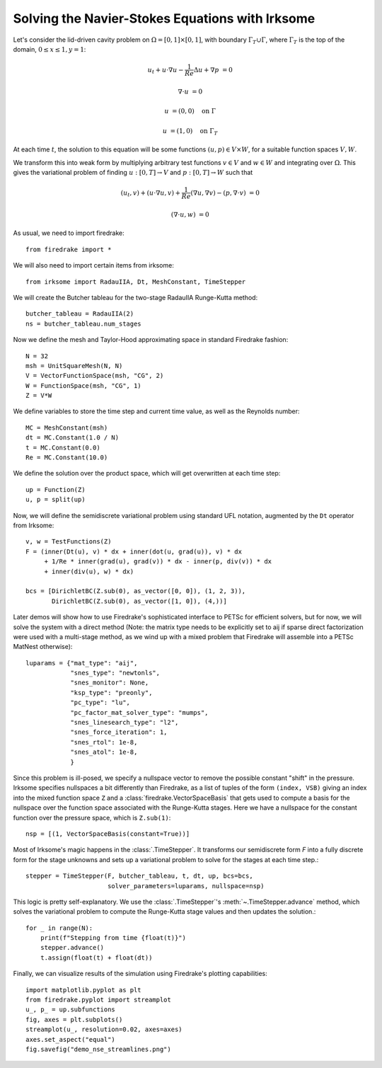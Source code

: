 Solving the Navier-Stokes Equations with Irksome
================================================

Let's consider the lid-driven cavity problem on :math:`\Omega = [0,1]
\times [0,1]`, with boundary :math:`\Gamma_T \cup \Gamma`, where
:math:`\Gamma_T` is the top of the domain, :math:`0 \leq x \leq 1, y=1`:

.. math::

   u_t + u \cdot \nabla u - \frac{1}{Re}\Delta u + \nabla p &= 0

   \nabla\cdot u & = 0

   u & = (0,0) \quad \textrm{on}\ \Gamma

   u & = (1,0) \quad \textrm{on}\ \Gamma_T

At each time :math:`t`, the solution to this equation will be some
functions :math:`(u,p)\in V\times W`, for a suitable function spaces
:math:`V, W`.

We transform this into weak form by multiplying arbitrary test
functions :math:`v\in V` and :math:`w\in W` and integrating over
:math:`\Omega`.  This gives the variational problem of finding
:math:`u:[0,T]\rightarrow V` and :math:`p:[0,T]\rightarrow W` such
that

.. math::

   (u_t, v) + (u \cdot \nabla u, v) + \frac{1}{Re}(\nabla u, \nabla v) - (p, \nabla\cdot v) & = 0

   (\nabla \cdot u, w) & = 0

As usual, we need to import firedrake::

  from firedrake import *

We will also need to import certain items from irksome::

  from irksome import RadauIIA, Dt, MeshConstant, TimeStepper

We will create the Butcher tableau for the two-stage RadauIIA
Runge-Kutta method::

  butcher_tableau = RadauIIA(2)
  ns = butcher_tableau.num_stages

Now we define the mesh and Taylor-Hood approximating space in
standard Firedrake fashion::

  N = 32
  msh = UnitSquareMesh(N, N)
  V = VectorFunctionSpace(msh, "CG", 2)
  W = FunctionSpace(msh, "CG", 1)
  Z = V*W

We define variables to store the time step and current time value, as
well as the Reynolds number::

  MC = MeshConstant(msh)
  dt = MC.Constant(1.0 / N)
  t = MC.Constant(0.0)
  Re = MC.Constant(10.0)


We define the solution over the product space, which will get
overwritten at each time step::

  up = Function(Z)
  u, p = split(up)

Now, we will define the semidiscrete variational problem using
standard UFL notation, augmented by the ``Dt`` operator from Irksome::

  v, w = TestFunctions(Z)
  F = (inner(Dt(u), v) * dx + inner(dot(u, grad(u)), v) * dx
       + 1/Re * inner(grad(u), grad(v)) * dx - inner(p, div(v)) * dx
       + inner(div(u), w) * dx)

  bcs = [DirichletBC(Z.sub(0), as_vector([0, 0]), (1, 2, 3)),
         DirichletBC(Z.sub(0), as_vector([1, 0]), (4,))]

Later demos will show how to use Firedrake's sophisticated interface
to PETSc for efficient solvers, but for now, we will solve the
system with a direct method (Note: the matrix type needs to be
explicitly set to aij if sparse direct factorization were used with a
multi-stage method, as we wind up with a mixed problem that Firedrake
will assemble into a PETSc MatNest otherwise)::

  luparams = {"mat_type": "aij",
              "snes_type": "newtonls",
              "snes_monitor": None,
              "ksp_type": "preonly",
              "pc_type": "lu",
              "pc_factor_mat_solver_type": "mumps",
              "snes_linesearch_type": "l2",
              "snes_force_iteration": 1,
              "snes_rtol": 1e-8,
              "snes_atol": 1e-8,
              }

Since this problem is ill-posed, we specify a nullspace vector to
remove the possible constant "shift" in the pressure. Irksome
specifies nullspaces a bit differently than Firedrake, as a list of
tuples of the form ``(index, VSB)`` giving an index into the mixed
function space ``Z`` and a :class:`firedrake.VectorSpaceBasis` that
gets used to compute a basis for the nullspace over the function space
associated with the Runge-Kutta stages.  Here we have a nullspace for
the constant function over the pressure space, which is ``Z.sub(1)``::

  nsp = [(1, VectorSpaceBasis(constant=True))]


Most of Irksome's magic happens in the :class:`.TimeStepper`.  It
transforms our semidiscrete form `F` into a fully discrete form for
the stage unknowns and sets up a variational problem to solve for the
stages at each time step.::

  stepper = TimeStepper(F, butcher_tableau, t, dt, up, bcs=bcs,
                        solver_parameters=luparams, nullspace=nsp)

This logic is pretty self-explanatory.  We use the
:class:`.TimeStepper`'s :meth:`~.TimeStepper.advance` method, which
solves the variational problem to compute the Runge-Kutta stage values
and then updates the solution.::

  for _ in range(N):
      print(f"Stepping from time {float(t)}")
      stepper.advance()
      t.assign(float(t) + float(dt))

Finally, we can visualize results of the simulation using Firedrake's
plotting capabilities::

  import matplotlib.pyplot as plt
  from firedrake.pyplot import streamplot
  u_, p_ = up.subfunctions
  fig, axes = plt.subplots()
  streamplot(u_, resolution=0.02, axes=axes)
  axes.set_aspect("equal")
  fig.savefig("demo_nse_streamlines.png")
